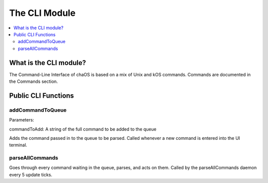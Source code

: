 .. commandline:

The CLI Module
=========================

.. contents::
	:local:
	:depth: 2


What is the CLI module?
-----------------------

The Command-Line Interface of chaOS is based on 
a mix of Unix and kOS commands. Commands are documented 
in the Commands section.


Public CLI Functions
--------------------


addCommandToQueue
~~~~~~~~~~~~~~~~~

Parameters:

commandToAdd: A string of the full command to be added to the queue

Adds the command passed in to the queue to be parsed. Called whenever 
a new command is entered into the UI terminal.


parseAllCommands
~~~~~~~~~~~~~~~~

Goes through every command waiting in the queue, parses, 
and acts on them. Called by the parseAllCommands daemon 
every 5 update ticks.